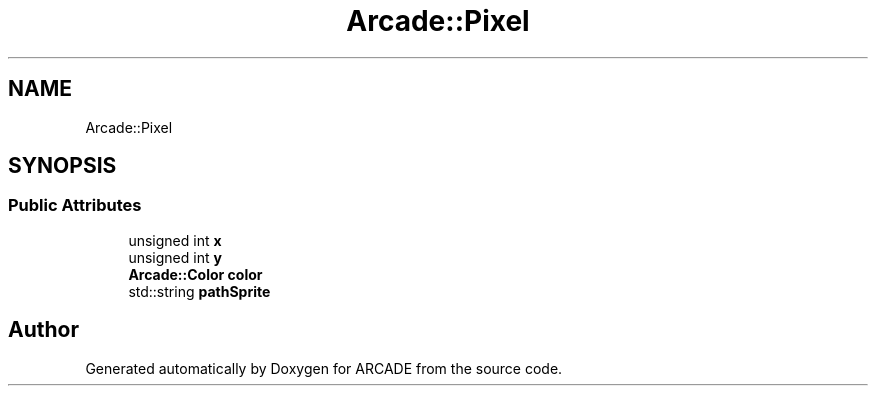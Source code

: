 .TH "Arcade::Pixel" 3 "Tue Mar 27 2018" "Version 1.0" "ARCADE" \" -*- nroff -*-
.ad l
.nh
.SH NAME
Arcade::Pixel
.SH SYNOPSIS
.br
.PP
.SS "Public Attributes"

.in +1c
.ti -1c
.RI "unsigned int \fBx\fP"
.br
.ti -1c
.RI "unsigned int \fBy\fP"
.br
.ti -1c
.RI "\fBArcade::Color\fP \fBcolor\fP"
.br
.ti -1c
.RI "std::string \fBpathSprite\fP"
.br
.in -1c

.SH "Author"
.PP 
Generated automatically by Doxygen for ARCADE from the source code\&.
